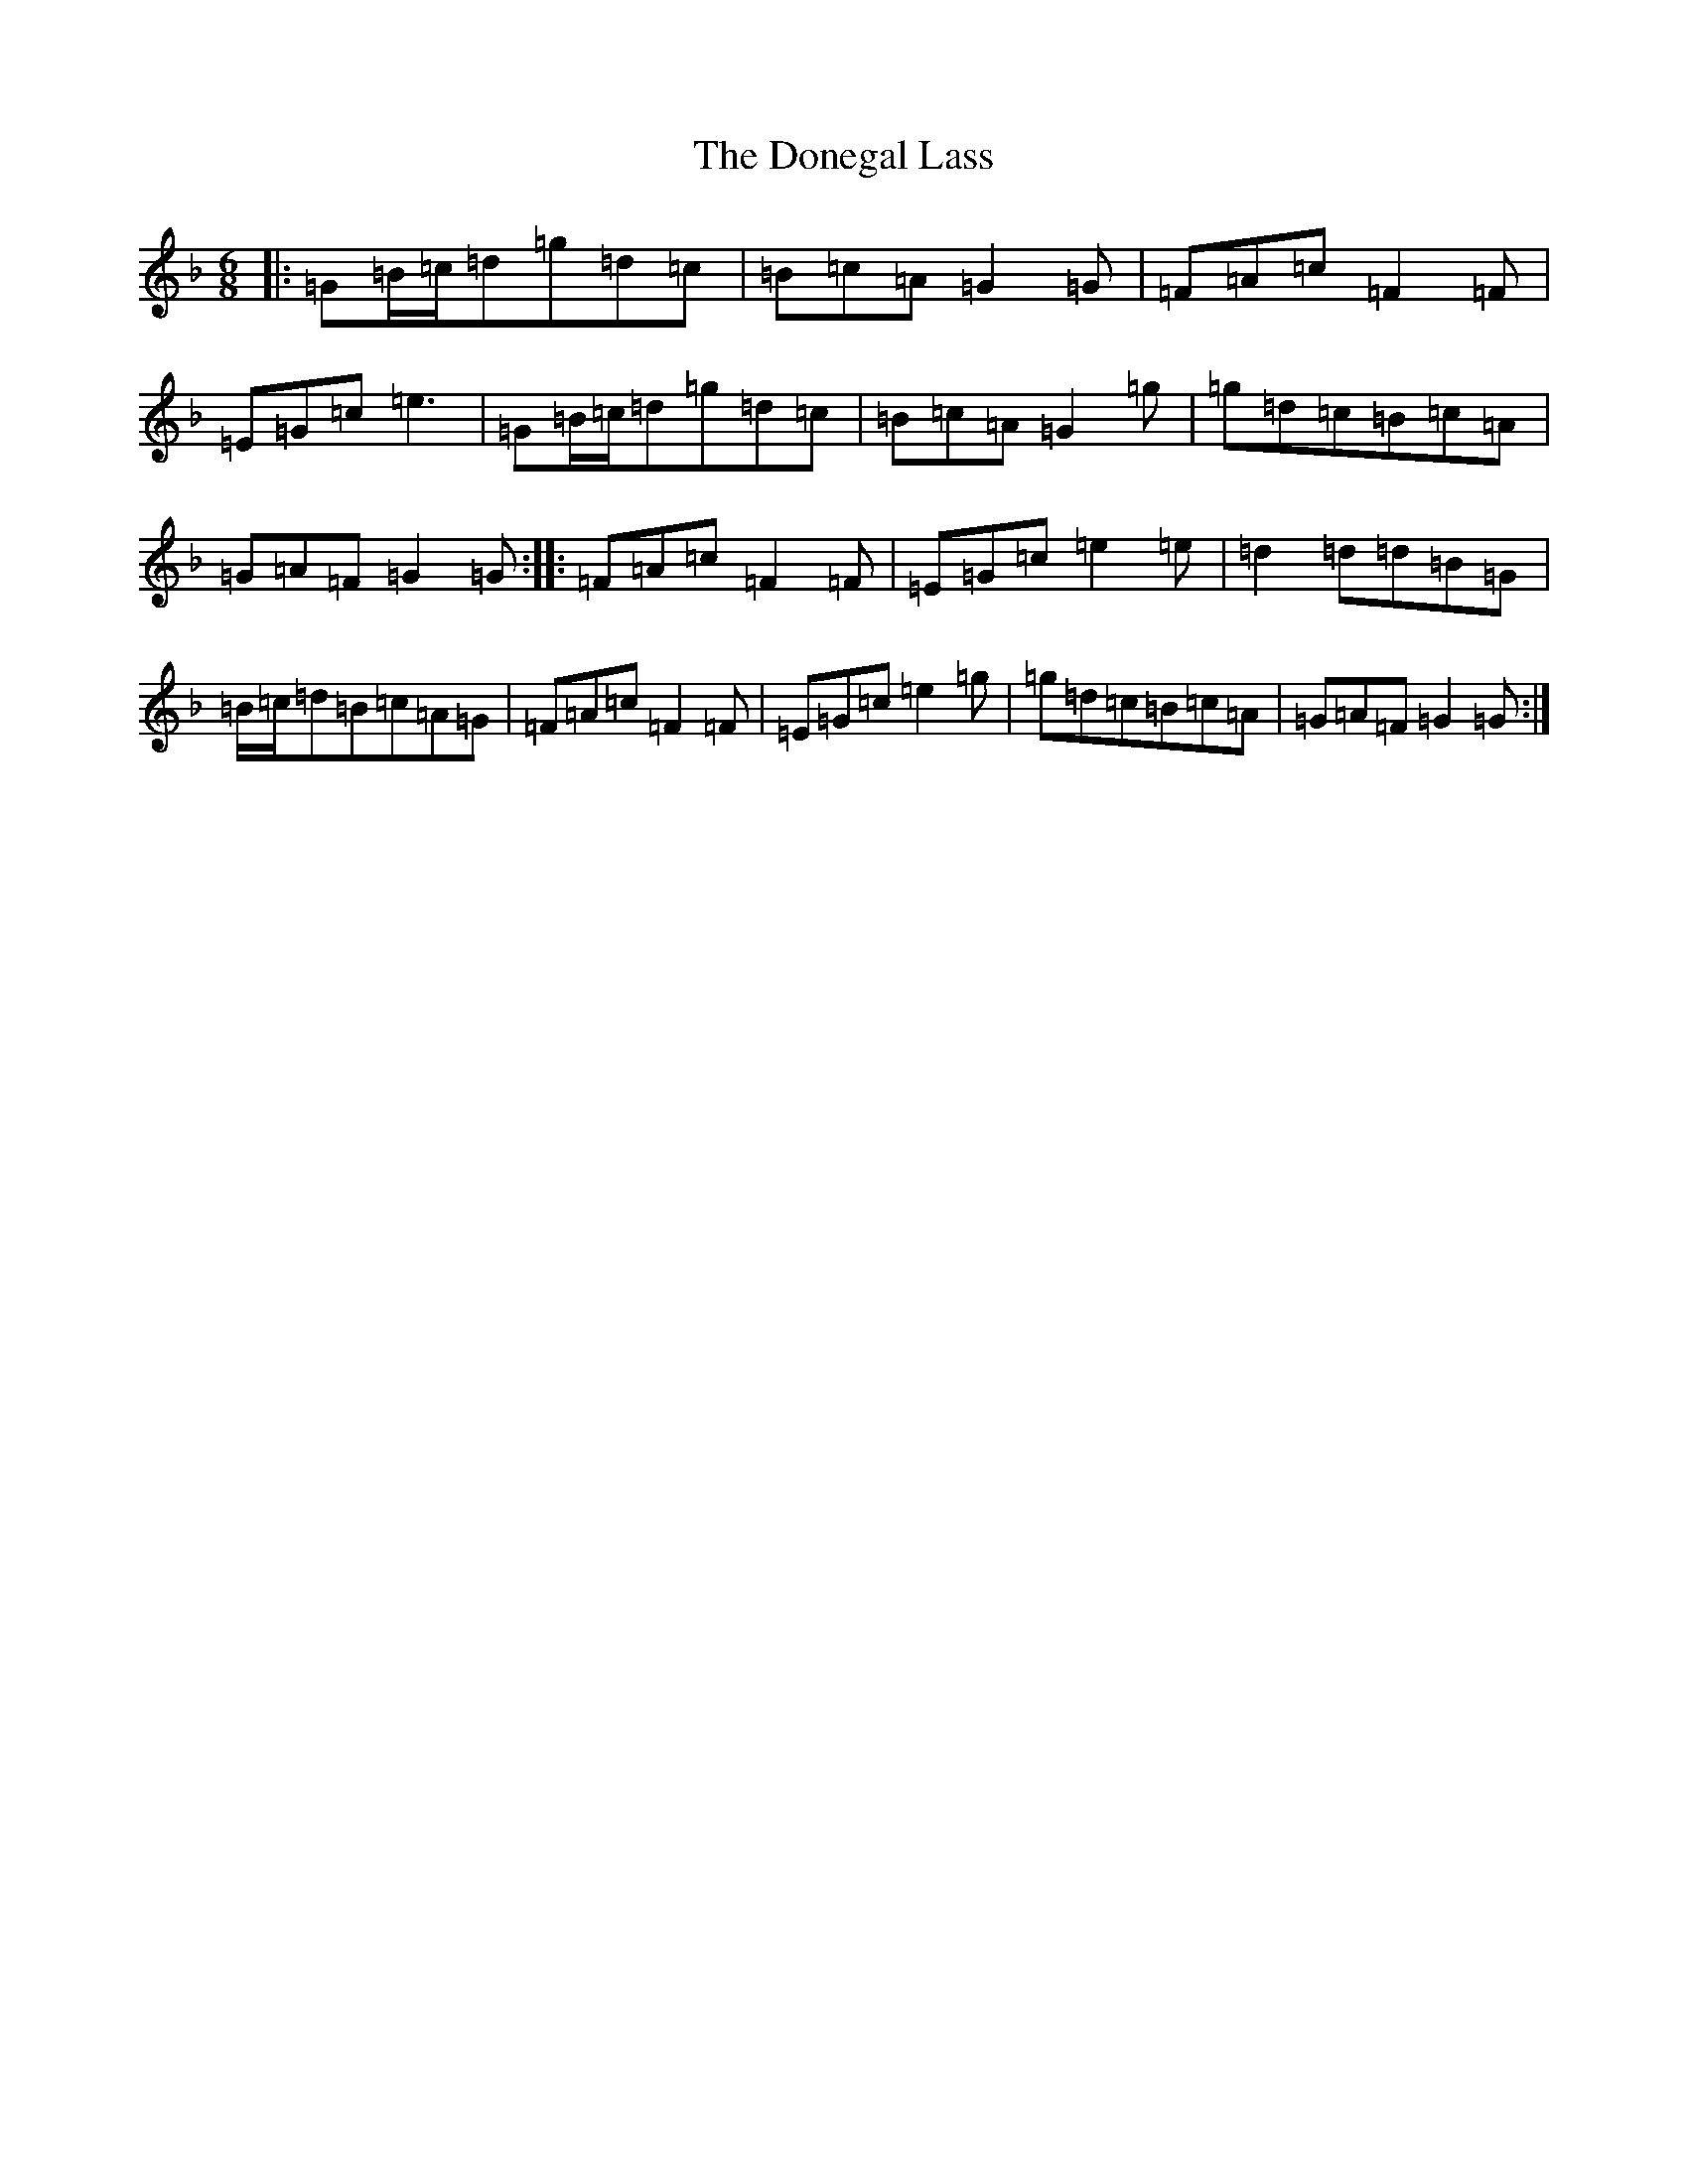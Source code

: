 X: 5414
T: Donegal Lass, The
S: https://thesession.org/tunes/1497#setting8643
Z: A Mixolydian
R: jig
M:6/8
L:1/8
K: C Mixolydian
|:=G=B/2=c/2=d=g=d=c|=B=c=A=G2=G|=F=A=c=F2=F|=E=G=c=e3|=G=B/2=c/2=d=g=d=c|=B=c=A=G2=g|=g=d=c=B=c=A|=G=A=F=G2=G:||:=F=A=c=F2=F|=E=G=c=e2=e|=d2=d=d=B=G|=B/2=c/2=d=B=c=A=G|=F=A=c=F2=F|=E=G=c=e2=g|=g=d=c=B=c=A|=G=A=F=G2=G:|